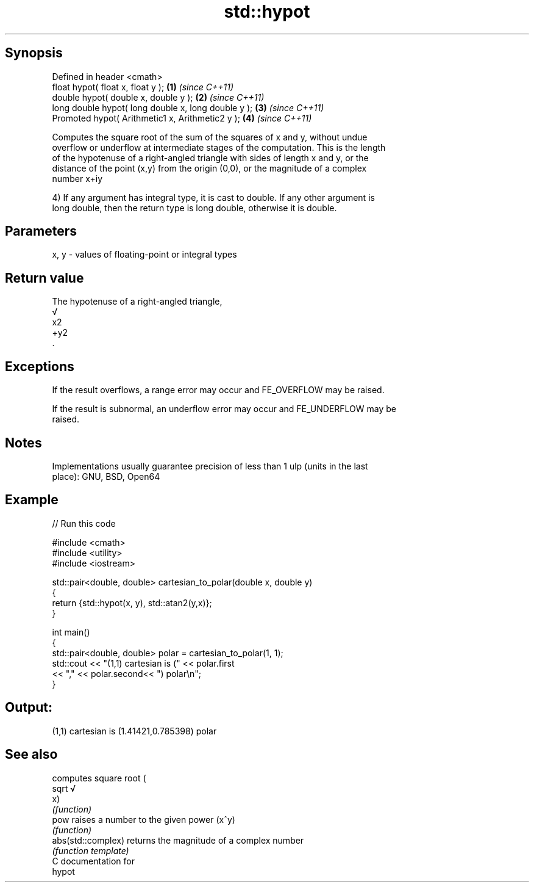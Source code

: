 .TH std::hypot 3 "Jun 28 2014" "2.0 | http://cppreference.com" "C++ Standard Libary"
.SH Synopsis
   Defined in header <cmath>
   float       hypot( float x, float y );             \fB(1)\fP \fI(since C++11)\fP
   double      hypot( double x, double y );           \fB(2)\fP \fI(since C++11)\fP
   long double hypot( long double x, long double y ); \fB(3)\fP \fI(since C++11)\fP
   Promoted    hypot( Arithmetic1 x, Arithmetic2 y ); \fB(4)\fP \fI(since C++11)\fP

   Computes the square root of the sum of the squares of x and y, without undue
   overflow or underflow at intermediate stages of the computation. This is the length
   of the hypotenuse of a right-angled triangle with sides of length x and y, or the
   distance of the point (x,y) from the origin (0,0), or the magnitude of a complex
   number x+iy

   4) If any argument has integral type, it is cast to double. If any other argument is
   long double, then the return type is long double, otherwise it is double.

.SH Parameters

   x, y - values of floating-point or integral types

.SH Return value

   The hypotenuse of a right-angled triangle,
   √
   x2
   +y2
   .

.SH Exceptions

   If the result overflows, a range error may occur and FE_OVERFLOW may be raised.

   If the result is subnormal, an underflow error may occur and FE_UNDERFLOW may be
   raised.

.SH Notes

   Implementations usually guarantee precision of less than 1 ulp (units in the last
   place): GNU, BSD, Open64

.SH Example

   
// Run this code

 #include <cmath>
 #include <utility>
 #include <iostream>
  
 std::pair<double, double> cartesian_to_polar(double x, double y)
 {
     return {std::hypot(x, y), std::atan2(y,x)};
 }
  
 int main()
 {
     std::pair<double, double> polar = cartesian_to_polar(1, 1);
     std::cout << "(1,1) cartesian is (" << polar.first
                << "," << polar.second<< ") polar\\n";
 }

.SH Output:

 (1,1) cartesian is (1.41421,0.785398) polar

.SH See also

                     computes square root (
   sqrt              √
                     x)
                     \fI(function)\fP 
   pow               raises a number to the given power (x^y)
                     \fI(function)\fP 
   abs(std::complex) returns the magnitude of a complex number
                     \fI(function template)\fP 
   C documentation for
   hypot
